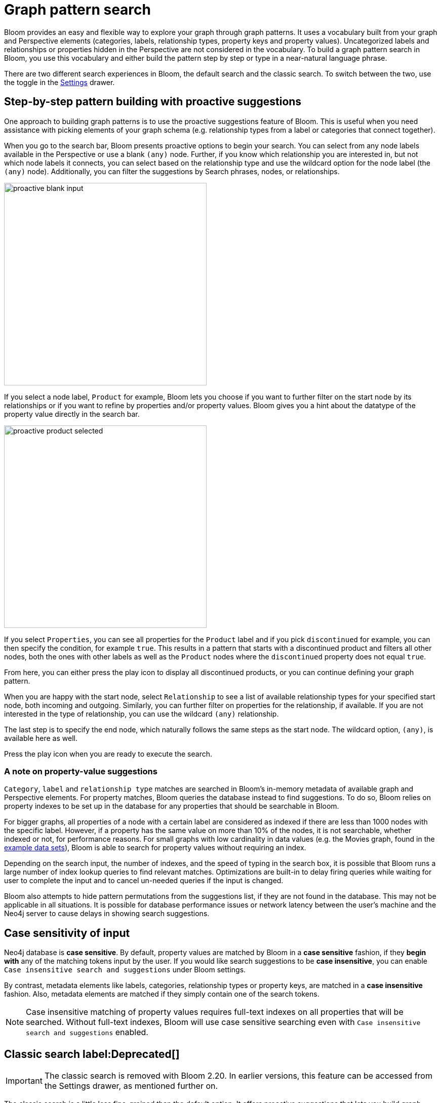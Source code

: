 :description: This section describes how do a graph pattern search in Neo4j Bloom.

[[graph-pattern-search]]
= Graph pattern search

Bloom provides an easy and flexible way to explore your graph through graph patterns.
It uses a vocabulary built from your graph and Perspective elements (categories, labels, relationship types, property keys and property values).
Uncategorized labels and relationships or properties hidden in the Perspective are not considered in the vocabulary.
To build a graph pattern search in Bloom, you use this vocabulary and either build the pattern step by step or type in a near-natural language phrase.

There are two different search experiences in Bloom, the default search and the classic search.
To switch between the two, use the toggle in the xref::/bloom-visual-tour/settings-drawer.adoc[Settings] drawer.

== Step-by-step pattern building with proactive suggestions

One approach to building graph patterns is to use the proactive suggestions feature of Bloom.
This is useful when you need assistance with picking elements of your graph schema (e.g. relationship types from a label or categories that connect together).

When you go to the search bar, Bloom presents proactive options to begin your search.
You can select from any node labels available in the Perspective or use a blank `(any)` node.
Further, if you know which relationship you are interested in, but not which node labels it connects, you can select based on the relationship type and use the wildcard option for the node label (the `(any)` node).
Additionally, you can filter the suggestions by Search phrases, nodes, or relationships.

// But, as explained in the following section on xref::/bloom-tutorial/graph-pattern-search.adoc#language-graph-patterns[Near-natural language and graph patterns], you can always type your own query as well.

[.shadow]
image::proactive-blank-input.png[width=400]

If you select a node label, `Product` for example, Bloom lets you choose if you want to further filter on the start node by its relationships or if you want to refine by properties and/or property values.
Bloom gives you a hint about the datatype of the property value directly in the search bar.

[.shadow]
image::proactive-product-selected.png[width=400]

If you select `Properties`, you can see all properties for the `Product` label and if you pick `discontinued` for example, you can then specify the condition, for example `true`.
This results in a pattern that starts with a discontinued product and filters all other nodes, both the ones with other labels as well as the `Product` nodes where the `discontinued` property does not equal `true`.

From here, you can either press the play icon to display all discontinued products, or you can continue defining your graph pattern.

When you are happy with the start node, select `Relationship` to see a list of available relationship types for your specified start node, both incoming and outgoing.
Similarly, you can further filter on properties for the relationship, if available.
If you are not interested in the type of relationship, you can use the wildcard `(any)` relationship.

The last step is to specify the end node, which naturally follows the same steps as the start node.
The wildcard option, `(any)`, is available here as well.

Press the play icon when you are ready to execute the search.

=== A note on property-value suggestions

`Category`, `label` and `relationship type` matches are searched in Bloom’s in-memory metadata of available graph and Perspective elements.
For property matches, Bloom queries the database instead to find suggestions.
To do so, Bloom relies on property indexes to be set up in the database for any properties that should be searchable in Bloom.

For bigger graphs, all properties of a node with a certain label are considered as indexed if there are less than 1000 nodes with the specific label.
However, if a property has the same value on more than 10% of the nodes, it is not searchable, whether indexed or not, for performance reasons.
For small graphs with low cardinality in data values (e.g. the Movies graph, found in the https://neo4j.com/developer/example-data[example data sets]), Bloom is able to search for property values without requiring an index.

Depending on the search input, the number of indexes, and the speed of typing in the search box, it is possible that Bloom runs a large number of index lookup queries to find relevant matches.
Optimizations are built-in to delay firing queries while waiting for user to complete the input and to cancel un-needed queries if the input is changed.

Bloom also attempts to hide pattern permutations from the suggestions list, if they are not found in the database.
This may not be applicable in all situations.
It is possible for database performance issues or network latency between the user’s machine and the Neo4j server to cause delays in showing search suggestions.

//As of 2.12, this doesn't work
// [[language-graph-patterns]]
// == Near-natural language and graph patterns

// Assume that you want to find `Products` that are connected to `Orders` by any relationship.
// Using a near-natural language search expression, you can type in the search in several different ways.

// [NOTE]
// ====
// To use the full-text search, a full-text index needs to be present in the database.
// ====

// For example, if you type `Product Order` in the search bar, you get the following suggestion:

// [.shadow]
// image::product-order.png[width=400]

// This is straightforward, a `Product` node connected via the wildcard `(any)` relationship to an `Order` node.
// You can execute or further refine by adding more relationships to the pattern, or by defining conditions based on the properties of the `Order` nodes.

// But if you instead type `order with product` in the search bar and run it as a full-text search, Bloom returns seven nodes:

// [.shadow]
// image::full-text-search.png[width=800]

// If you inspect these nodes individually, you can see that all of them has either `order` and/or `product` among their property values.
// A full-text search requires at least three characters in the search bar.
// Bloom matches them exactly and if you enter multiple words, the returned elements contain at least one of them.

// If the results of a full-text search exceeds the node query limit, Bloom presents you with a pop-up which lets you select which elements to add to the Scene instead of blocking all results.
// Typing `order of a product` in the search bar yields many matches and if your limit is set below 1000, it results in the following:

// [.shadow]
// image::search-pop-up.png[width=600]


== Case sensitivity of input

Neo4j database is *case sensitive*.
By default, property values are matched by Bloom in a *case sensitive* fashion, if they *begin with* any of the matching tokens input by the user.
If you would like search suggestions to be *case insensitive*, you can enable `Case insensitive search and suggestions` under Bloom settings.

By contrast, metadata elements like labels, categories, relationship types or property keys, are matched in a *case insensitive* fashion.
Also, metadata elements are matched if they simply contain one of the search tokens.

[NOTE]
====
Case insensitive matching of property values requires full-text indexes on all properties that will be searched.
Without full-text indexes, Bloom will use case sensitive searching even with `Case insensitive search and suggestions` enabled.
====

== Classic search label:Deprecated[]

[IMPORTANT]
====
The classic search is removed with Bloom 2.20.
In earlier versions, this feature can be accessed from the Settings drawer, as mentioned further on.
====

The classic search is a little less fine-grained than the default option.
It offers proactive suggestions that lets you build graph patterns step-by-step as well as use near-natural language for full-text search.
It is not vastly different in functionality, but less intuitive and proactive.
As mentioned, if you want to use the classic search, use the toggle in the xref::/bloom-visual-tour/settings-drawer.adoc[Settings] drawer.
